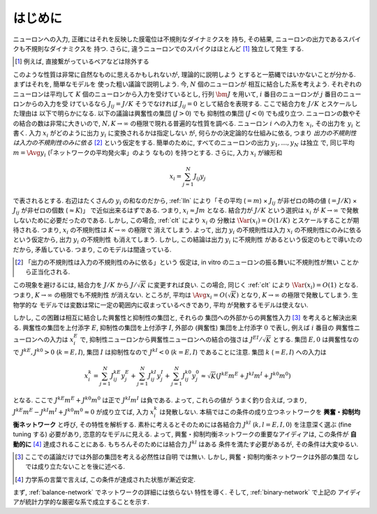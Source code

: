 .. _intro:

==========
 はじめに
==========

ニューロンへの入力, 正確にはそれを反映した膜電位は不規則なダイナミクスを
持ち, その結果, ニューロンの出力であるスパイクも不規則なダイナミクスを
持つ.  さらに, 違うニューロンでのスパイクはほとんど [#]_ 独立して発生
する.

.. todo:: ニューロンのダイナミクスをもう少しまともに説明する.

.. [#] 例えば, 直接繋がっているペアなどは除外する

このような性質は非常に自然なものに思えるかもしれないが, 理論的に説明しよう
とすると一筋縄ではいかないことが分かる.  まずはそれを, 簡単なモデルを
使った粗い議論で説明しよう.  今, :math:`N` 個のニューロンが
相互に結合した系を考えよう.  それぞれのニューロンは平均して :math:`K`
個のニューロンから入力を受けているとし, 行列 :math:`\bm J` を用いて,
:math:`i` 番目のニューロンが :math:`j` 番目のニューロンからの入力を受
けているなら :math:`J_{ij} = J / K` そうでなければ :math:`J_{ij} = 0`
として結合を表現する.  ここで結合力を :math:`J/K` とスケールした理由は
以下で明らかになる.  以下の議論は興奮性の集団 (:math:`J > 0`) でも
抑制性の集団 (:math:`J < 0`) でも成り立つ.
ニューロンの数やその結合の数は非常に大きいので,
:math:`N, K \to \infty` の極限で現れる普遍的な性質を調べる.  ニューロン
:math:`i` への入力を :math:`x_i`, その出力を :math:`y_i` と書く.
入力 :math:`x_i` がどのように出力 :math:`y_i` に変換されるかは指定しない
が, 何らかの決定論的な仕組みに依る, つまり
*出力の不規則性は入力の不規則性のみに依る* [#det]_
という仮定をする.
簡単のために, すべてのニューロンの出力 :math:`y_1, \ldots, y_N` は独立
で, 同じ平均 :math:`m = \Avg{y_i}` (「ネットワークの平均発火率」のよう
なもの) を持つとする. さらに, 入力 :math:`x_i` が線形和

.. math::

   x_i = \sum_{j=1}^{N} J_{ij} y_j

で表されるとする.
右辺はたくさんの :math:`y_i` の和なのだから, :ref:`lln`
により「その平均 (:math:`= m`)
× :math:`J_{ij}` が非ゼロの時の値 (:math:`= J / K`)
× :math:`J_{ij}` が非ゼロの個数 (:math:`\approx K`)」
で近似出来るはずである.
つまり, :math:`x_i \approx J m` となる.  結合力が :math:`J/K`
という選択は :math:`x_i` が :math:`K \to \infty` で発散
しないために必要だったのである.
しかし, この場合, :ref:`clt` により :math:`x_i` の
分散は :math:`\Var (x_i) = O(1/K)` とスケールすることが期待される.
つまり, :math:`x_i` の不規則性は :math:`K \to \infty` の極限で
消えてしまう.  よって, 出力 :math:`y_i` の不規則性は入力 :math:`x_i`
の不規則性にのみに依るという仮定から, 出力 :math:`y_i` の不規則性
も消えてしまう.  しかし, この結論は出力 :math:`y_i` に不規則性
があるという仮定のもとで導いたのだから, 矛盾している.  つまり,
このモデルは間違っている.

.. [#det] 「出力の不規則性は入力の不規則性のみに依る」という
   仮定は, in vitro のニューロンの振る舞いに不規則性が無い
   ことから正当化される.

この現象を避けるには, 結合力を :math:`J/K` から
:math:`J / \sqrt K` に変更すれば良い.
この場合, 同じく :ref:`clt` により :math:`\Var (x_i) = O(1)`
となる.  つまり, :math:`K \to \infty` の極限でも不規則性
が消えない.
ところが, 平均は :math:`\Avg{x_i} = O(\sqrt K)` となり,
:math:`K \to \infty` の極限で発散してしまう.  生物学的な
モデルでは変数は常に一定の範囲内に収まっているべきであり, 平均
が発散するモデルは使えない.

しかし, この困難は相互に結合した興奮性と抑制性の集団と, それらの
集団への外部からの興奮性入力 [#ext]_ を考えると解決出来る.
興奮性の集団を上付添字 :math:`E`,
抑制性の集団を上付添字 :math:`I`,
外部の (興奮性) 集団を上付添字 :math:`0`
で表し, 例えば :math:`i` 番目の
興奮性ニューロンへの入力は :math:`x^E_i` で,
抑制性ニューロンから興奮性ニューロンへの結合の強さは
:math:`J^{EI} / \sqrt K` とする.
集団 :math:`E, 0` は興奮性なので :math:`J^{kE}, J^{k0} > 0`
(:math:`k = E, I`),
集団 :math:`I` は抑制性なので :math:`J^{kI} < 0`
(:math:`k = E, I`) であることに注意.
集団 :math:`k` (:math:`= E, I`) への入力は

.. math::

   x^k_i
   = \sum_{j=1}^{N} J^{kE}_{ij} y^{E}_j
   + \sum_{j=1}^{N} J^{kI}_{ij} y^{I}_j
   + \sum_{j=1}^{N} J^{k0}_{ij} y^{0}_j
   \approx
   \sqrt{K} (J^{kE} m^E + J^{kI} m^I + J^{k0} m^0)

となる.  ここで :math:`J^{kE} m^E + J^{k0} m^0` は正で
:math:`J^{kI} m^I` は負である.  よって, これらの値が
うまく釣り合えば, つまり,
:math:`J^{kE} m^E - J^{kI} m^I + J^{k0} m^0 \approx 0`
が成り立てば, 入力 :math:`x^k_i` は発散しない.
本稿ではこの条件の成り立つネットワークを
**興奮・抑制均衡ネットワーク** と呼び, その特性を解析する.
素朴に考えるとそのためには各結合力 :math:`J^{kl}`
(:math:`k, l = E, I, 0`) を注意深く選ぶ (fine tuning する)
必要があり, 恣意的なモデルに見える.  よって,
興奮・抑制均衡ネットワークの重要なアイディアは, この条件が
**自動的に** [#]_ 達成されることにある.
もちろんそのためには結合力 :math:`J^{kl}` はある
条件を満たす必要があるが, その条件は大変ゆるい.

.. [#ext] ここでの議論だけでは外部の集団を考える必然性は自明
   では無い.  しかし, 興奮・抑制均衡ネットワークは外部の集団
   なしでは成り立たないことを後に述べる.

.. [#] 力学系の言葉で言えば, この条件が達成された状態が漸近安定.

まず, :ref:`balance-network` でネットワークの詳細には依らない
特性を導く.
そして, :ref:`binary-network` で上記の
アイディアが統計力学的な厳密な系で成立することを示す.

.. todo:: 文献を紹介する
